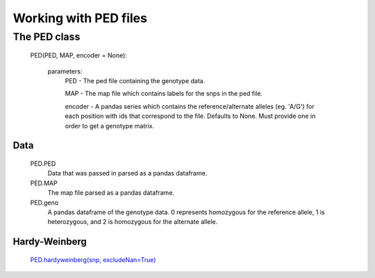 **********************
Working with PED files
**********************

The PED class
===================
    PED(PED, MAP, encoder = None):
    
        parameters:
            PED - The ped file containing the genotype data.
            
            MAP - The map file which contains labels for the snps in the ped file.
            
            encoder - A pandas series which contains the reference/alternate alleles (eg. 'A/G')  for each position with ids that correspond to the file. Defaults to None. Must provide one in order to get a genotype matrix.

Data
----
    PED.PED
        Data that was passed in parsed as a pandas dataframe.

    PED.MAP
        The map file parsed as a pandas dataframe.

    PED.geno
        A pandas dataframe of the genotype data. 0 represents homozygous for the reference allele, 1 is heterozygous, and 2 is homozygous for the alternate allele.

Hardy-Weinberg
--------------
    `PED.hardyweinberg(snp, excludeNan=True) <https://pyseq.readthedocs.org/en/latest/genotype.html#hardy-weinberg>`_
